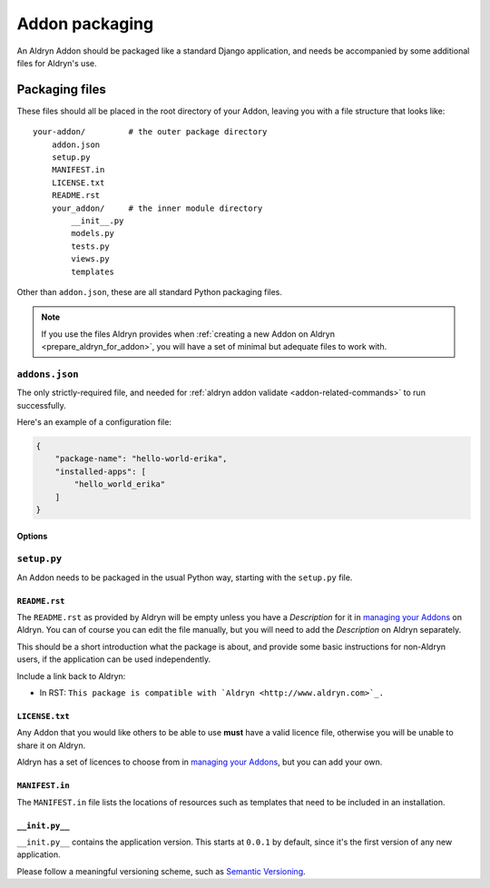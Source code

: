 .. _addon-packaging:

###############
Addon packaging
###############

An Aldryn Addon should be packaged like a standard Django application, and needs be accompanied by
some additional files for Aldryn's use.


***************
Packaging files
***************

These files should all be placed in the root directory of your Addon, leaving you with a file structure that looks
like::

    your-addon/         # the outer package directory
        addon.json
        setup.py
        MANIFEST.in
        LICENSE.txt
        README.rst
        your_addon/     # the inner module directory
            __init__.py
            models.py
            tests.py
            views.py
            templates

Other than ``addon.json``, these are all standard Python packaging files.

.. note::

    If you use the files Aldryn provides when :ref:`creating a new Addon on Aldryn
    <prepare_aldryn_for_addon>`, you will have a set of minimal but adequate files to work with.


``addons.json``
===============

The only strictly-required file, and needed for :ref:`aldryn addon validate
<addon-related-commands>` to run successfully.

Here's an example of a configuration file:

.. code-block:: json

    {
        "package-name": "hello-world-erika",
        "installed-apps": [
            "hello_world_erika"
        ]
    }


Options
-------

.. describe:: package—name

   The **package** name of the application; this needs to match the ``name`` option in ``setup.py``.

.. describe:: installed—apps

   A list of applications that needs to be added to ``INSTALLED_APPS`` in ``settings.py``.


``setup.py``
============

An Addon needs to be packaged in the usual Python way, starting with the ``setup.py`` file.


``README.rst``
--------------

The ``README.rst`` as provided by Aldryn will be empty unless you have a *Description* for it in
`managing your Addons <https://control.aldryn.com/account/my-addons/>`_ on Aldryn. You can of
course you can edit the file manually, but you will need to add the *Description* on Aldryn
separately.

This should be a short introduction what the package is about, and provide some basic instructions for non-Aldryn users, if the application can be used independently.

Include a link back to Aldryn:

* In RST: ``This package is compatible with `Aldryn <http://www.aldryn.com>`_.``


``LICENSE.txt``
---------------

Any Addon that you would like others to be able to use **must** have a valid licence file,
otherwise you will be unable to share it on Aldryn.

Aldryn has a set of licences to choose from in `managing your Addons
<https://control.aldryn.com/account/my-addons/>`_, but you can add your own.


``MANIFEST.in``
---------------

The ``MANIFEST.in`` file lists the locations of resources such as templates that need to be included in an installation.


``__init.py__``
---------------

``__init.py__`` contains the application version. This starts at ``0.0.1`` by default, since it's
the first version of any new application.

Please follow a meaningful versioning scheme, such as `Semantic Versioning <http://semver.org>`_.